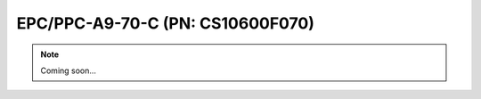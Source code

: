 .. _CS10600F070:

EPC/PPC-A9-70-C (PN: CS10600F070)
=================================

.. Note:: 
   
   Coming soon...